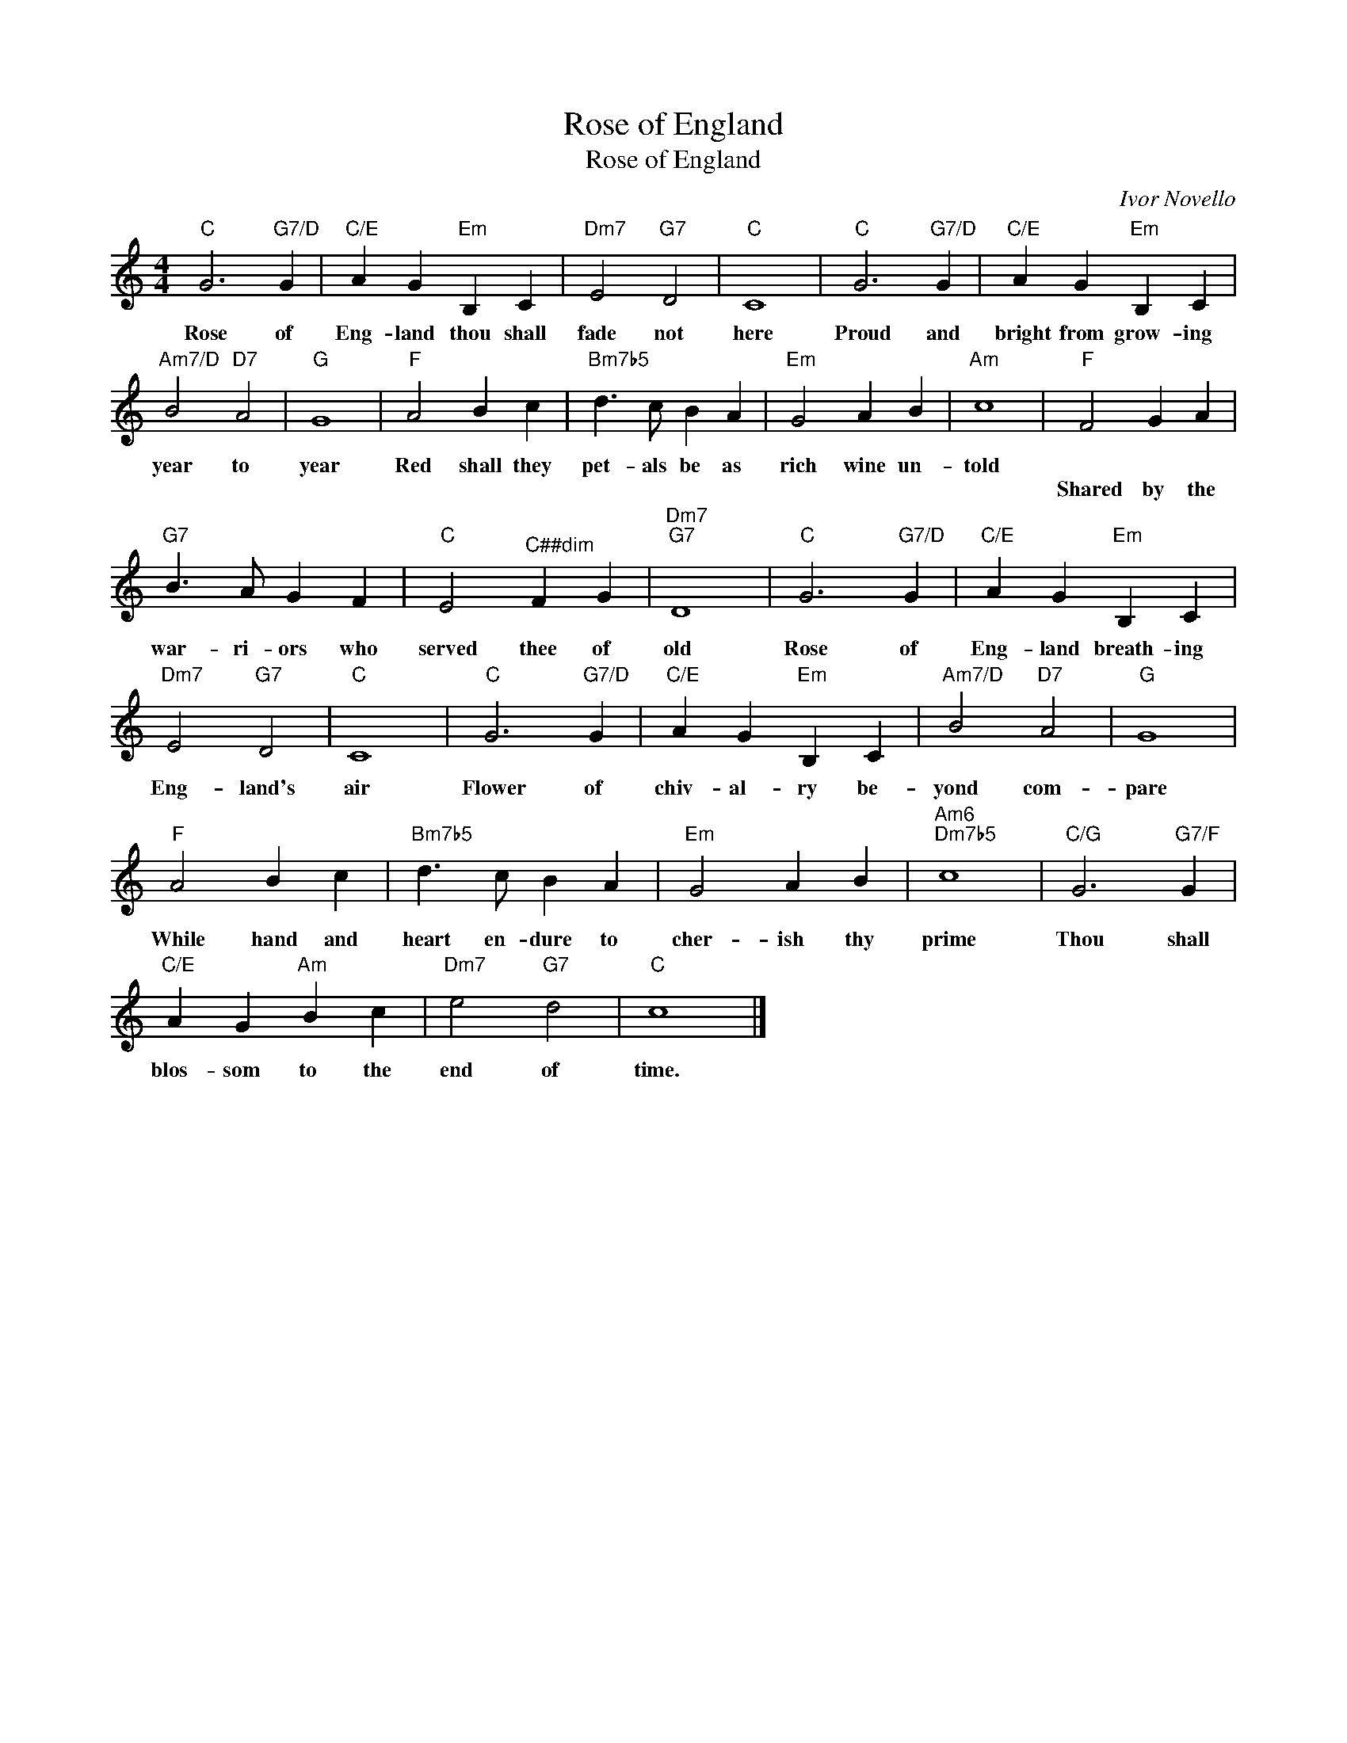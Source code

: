 X:1
T:Rose of England
T:Rose of England
C:Ivor Novello
Z:All Rights Reserved
L:1/4
M:4/4
K:C
V:1 treble 
%%MIDI program 40
V:1
"C" G3"G7/D" G |"C/E" A G"Em" B, C |"Dm7" E2"G7" D2 |"C" C4 |"C" G3"G7/D" G |"C/E" A G"Em" B, C | %6
w: Rose of|Eng- land thou shall|fade not|here|Proud and|bright from grow- ing|
w: ||||||
"Am7/D" B2"D7" A2 |"G" G4 |"F" A2 B c |"Bm7b5" d3/2 c/ B A |"Em" G2 A B |"Am" c4 |"F" F2 G A | %13
w: year to|year|Red shall they|pet- als be as|rich wine un-|told||
w: ||||||Shared by the|
"G7" B3/2 A/ G F |"C" E2"^C##dim" F G |"Dm7""G7" D4 |"C" G3"G7/D" G |"C/E" A G"Em" B, C | %18
w: |||||
w: war- ri- ors who|served thee of|old|Rose of|Eng- land breath- ing|
"Dm7" E2"G7" D2 |"C" C4 |"C" G3"G7/D" G |"C/E" A G"Em" B, C |"Am7/D" B2"D7" A2 |"G" G4 | %24
w: ||||||
w: Eng- land's|air|Flower of|chiv- al- ry be-|yond com-|pare|
"F" A2 B c |"Bm7b5" d3/2 c/ B A |"Em" G2 A B |"Am6""Dm7b5" c4 |"C/G" G3"G7/F" G | %29
w: |||||
w: While hand and|heart en- dure to|cher- ish thy|prime|Thou shall|
"C/E" A G"Am" B c |"Dm7" e2"G7" d2 |"C" c4 |] %32
w: |||
w: blos- som to the|end of|time.|

